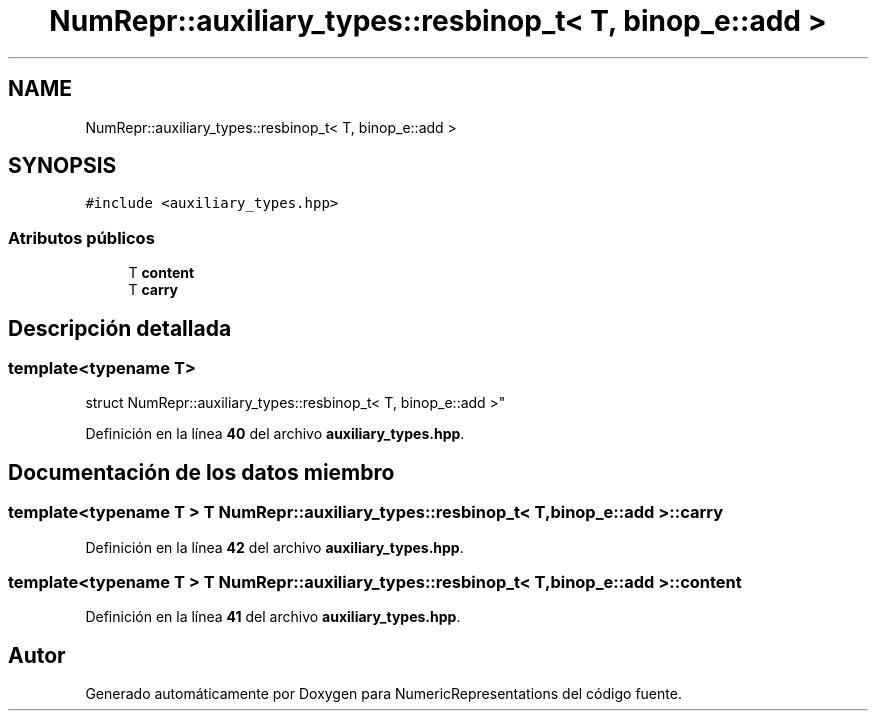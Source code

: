 .TH "NumRepr::auxiliary_types::resbinop_t< T, binop_e::add >" 3 "Lunes, 2 de Enero de 2023" "NumericRepresentations" \" -*- nroff -*-
.ad l
.nh
.SH NAME
NumRepr::auxiliary_types::resbinop_t< T, binop_e::add >
.SH SYNOPSIS
.br
.PP
.PP
\fC#include <auxiliary_types\&.hpp>\fP
.SS "Atributos públicos"

.in +1c
.ti -1c
.RI "T \fBcontent\fP"
.br
.ti -1c
.RI "T \fBcarry\fP"
.br
.in -1c
.SH "Descripción detallada"
.PP 

.SS "template<typename T>
.br
struct NumRepr::auxiliary_types::resbinop_t< T, binop_e::add >"
.PP
Definición en la línea \fB40\fP del archivo \fBauxiliary_types\&.hpp\fP\&.
.SH "Documentación de los datos miembro"
.PP 
.SS "template<typename T > T \fBNumRepr::auxiliary_types::resbinop_t\fP< T, \fBbinop_e::add\fP >::carry"

.PP
Definición en la línea \fB42\fP del archivo \fBauxiliary_types\&.hpp\fP\&.
.SS "template<typename T > T \fBNumRepr::auxiliary_types::resbinop_t\fP< T, \fBbinop_e::add\fP >::content"

.PP
Definición en la línea \fB41\fP del archivo \fBauxiliary_types\&.hpp\fP\&.

.SH "Autor"
.PP 
Generado automáticamente por Doxygen para NumericRepresentations del código fuente\&.

